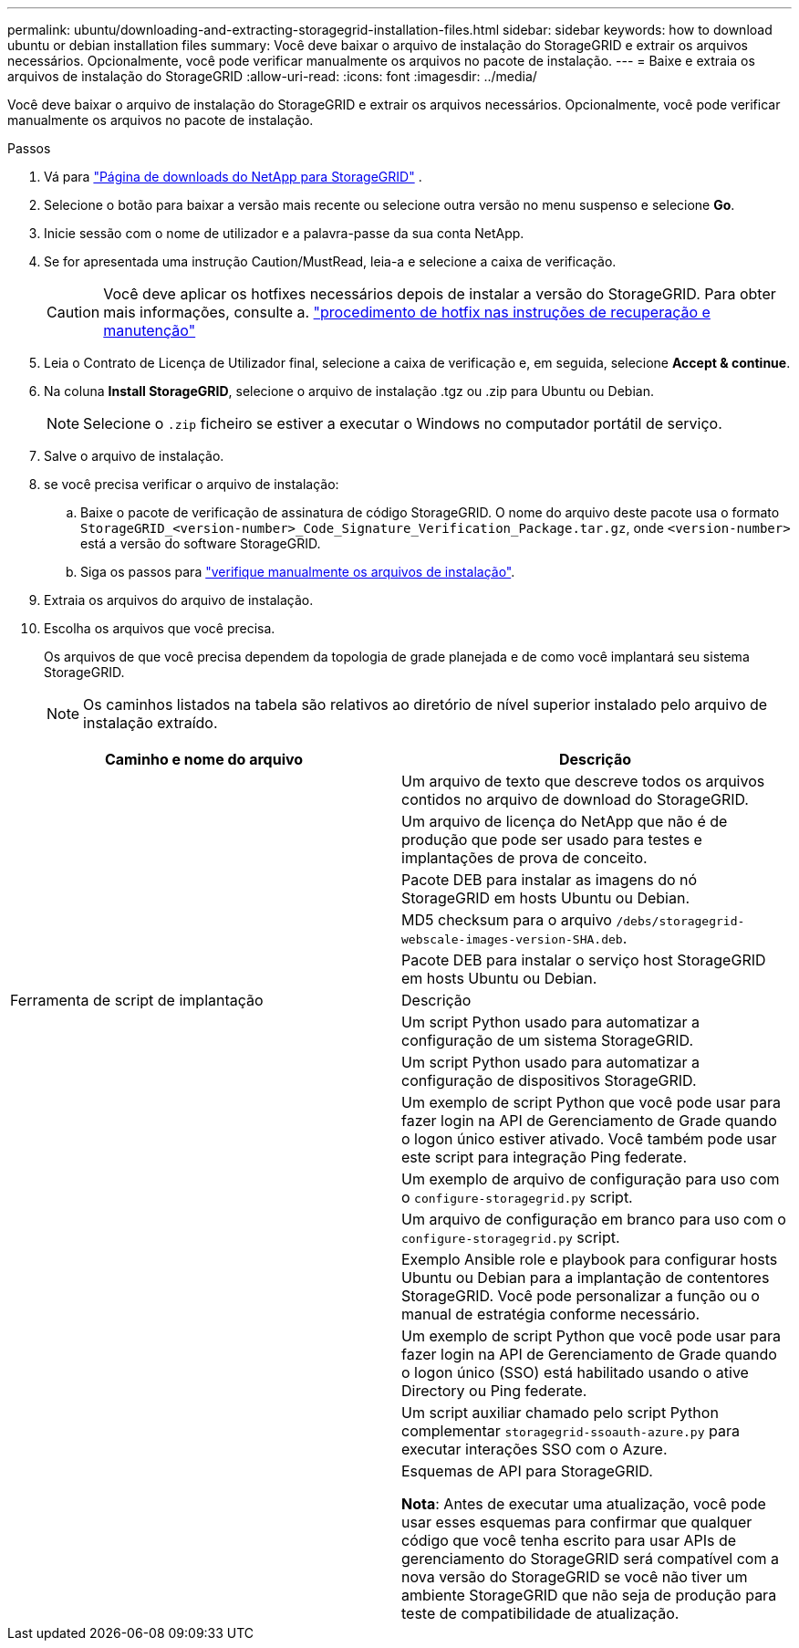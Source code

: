 ---
permalink: ubuntu/downloading-and-extracting-storagegrid-installation-files.html 
sidebar: sidebar 
keywords: how to download ubuntu or debian installation files 
summary: Você deve baixar o arquivo de instalação do StorageGRID e extrair os arquivos necessários. Opcionalmente, você pode verificar manualmente os arquivos no pacote de instalação. 
---
= Baixe e extraia os arquivos de instalação do StorageGRID
:allow-uri-read: 
:icons: font
:imagesdir: ../media/


[role="lead"]
Você deve baixar o arquivo de instalação do StorageGRID e extrair os arquivos necessários. Opcionalmente, você pode verificar manualmente os arquivos no pacote de instalação.

.Passos
. Vá para https://mysupport.netapp.com/site/products/all/details/storagegrid/downloads-tab["Página de downloads do NetApp para StorageGRID"^] .
. Selecione o botão para baixar a versão mais recente ou selecione outra versão no menu suspenso e selecione *Go*.
. Inicie sessão com o nome de utilizador e a palavra-passe da sua conta NetApp.
. Se for apresentada uma instrução Caution/MustRead, leia-a e selecione a caixa de verificação.
+

CAUTION: Você deve aplicar os hotfixes necessários depois de instalar a versão do StorageGRID. Para obter mais informações, consulte a. link:../maintain/storagegrid-hotfix-procedure.html["procedimento de hotfix nas instruções de recuperação e manutenção"]

. Leia o Contrato de Licença de Utilizador final, selecione a caixa de verificação e, em seguida, selecione *Accept & continue*.
. Na coluna *Install StorageGRID*, selecione o arquivo de instalação .tgz ou .zip para Ubuntu ou Debian.
+

NOTE: Selecione o `.zip` ficheiro se estiver a executar o Windows no computador portátil de serviço.

. Salve o arquivo de instalação.
. [[ubuntu-download-verification-package]]se você precisa verificar o arquivo de instalação:
+
.. Baixe o pacote de verificação de assinatura de código StorageGRID. O nome do arquivo deste pacote usa o formato `StorageGRID_<version-number>_Code_Signature_Verification_Package.tar.gz`, onde `<version-number>` está a versão do software StorageGRID.
.. Siga os passos para link:../ubuntu/download-files-verify.html["verifique manualmente os arquivos de instalação"].


. Extraia os arquivos do arquivo de instalação.
. Escolha os arquivos que você precisa.
+
Os arquivos de que você precisa dependem da topologia de grade planejada e de como você implantará seu sistema StorageGRID.

+

NOTE: Os caminhos listados na tabela são relativos ao diretório de nível superior instalado pelo arquivo de instalação extraído.



[cols="1a,1a"]
|===
| Caminho e nome do arquivo | Descrição 


| ./debs/README  a| 
Um arquivo de texto que descreve todos os arquivos contidos no arquivo de download do StorageGRID.



| ./debs/NLF000000.txt  a| 
Um arquivo de licença do NetApp que não é de produção que pode ser usado para testes e implantações de prova de conceito.



| ./debs/StorageGRID-webscale-images-version-SHA.deb  a| 
Pacote DEB para instalar as imagens do nó StorageGRID em hosts Ubuntu ou Debian.



| ./debs/StorageGRID-webscale-images-version-SHA.deb.md5  a| 
MD5 checksum para o arquivo `/debs/storagegrid-webscale-images-version-SHA.deb`.



| ./debs/StorageGRID-webscale-service-version-SHA.deb  a| 
Pacote DEB para instalar o serviço host StorageGRID em hosts Ubuntu ou Debian.



| Ferramenta de script de implantação | Descrição 


| ./debs/configure-StorageGRID.py  a| 
Um script Python usado para automatizar a configuração de um sistema StorageGRID.



| ./debs/configure-sga.py  a| 
Um script Python usado para automatizar a configuração de dispositivos StorageGRID.



| ./debs/StorageGRID-ssoauth.py  a| 
Um exemplo de script Python que você pode usar para fazer login na API de Gerenciamento de Grade quando o logon único estiver ativado. Você também pode usar este script para integração Ping federate.



| ./debs/configure-StorageGRID.sample.json  a| 
Um exemplo de arquivo de configuração para uso com o `configure-storagegrid.py` script.



| ./debs/configure-StorageGRID.blank.json  a| 
Um arquivo de configuração em branco para uso com o `configure-storagegrid.py` script.



| ./debs/extras/ansible  a| 
Exemplo Ansible role e playbook para configurar hosts Ubuntu ou Debian para a implantação de contentores StorageGRID. Você pode personalizar a função ou o manual de estratégia conforme necessário.



| ./debs/StorageGRID-ssoauth-azure.py  a| 
Um exemplo de script Python que você pode usar para fazer login na API de Gerenciamento de Grade quando o logon único (SSO) está habilitado usando o ative Directory ou Ping federate.



| ./debs/StorageGRID-ssoauth-azure.js  a| 
Um script auxiliar chamado pelo script Python complementar `storagegrid-ssoauth-azure.py` para executar interações SSO com o Azure.



| ./debs/extras/api-schemas  a| 
Esquemas de API para StorageGRID.

*Nota*: Antes de executar uma atualização, você pode usar esses esquemas para confirmar que qualquer código que você tenha escrito para usar APIs de gerenciamento do StorageGRID será compatível com a nova versão do StorageGRID se você não tiver um ambiente StorageGRID que não seja de produção para teste de compatibilidade de atualização.

|===